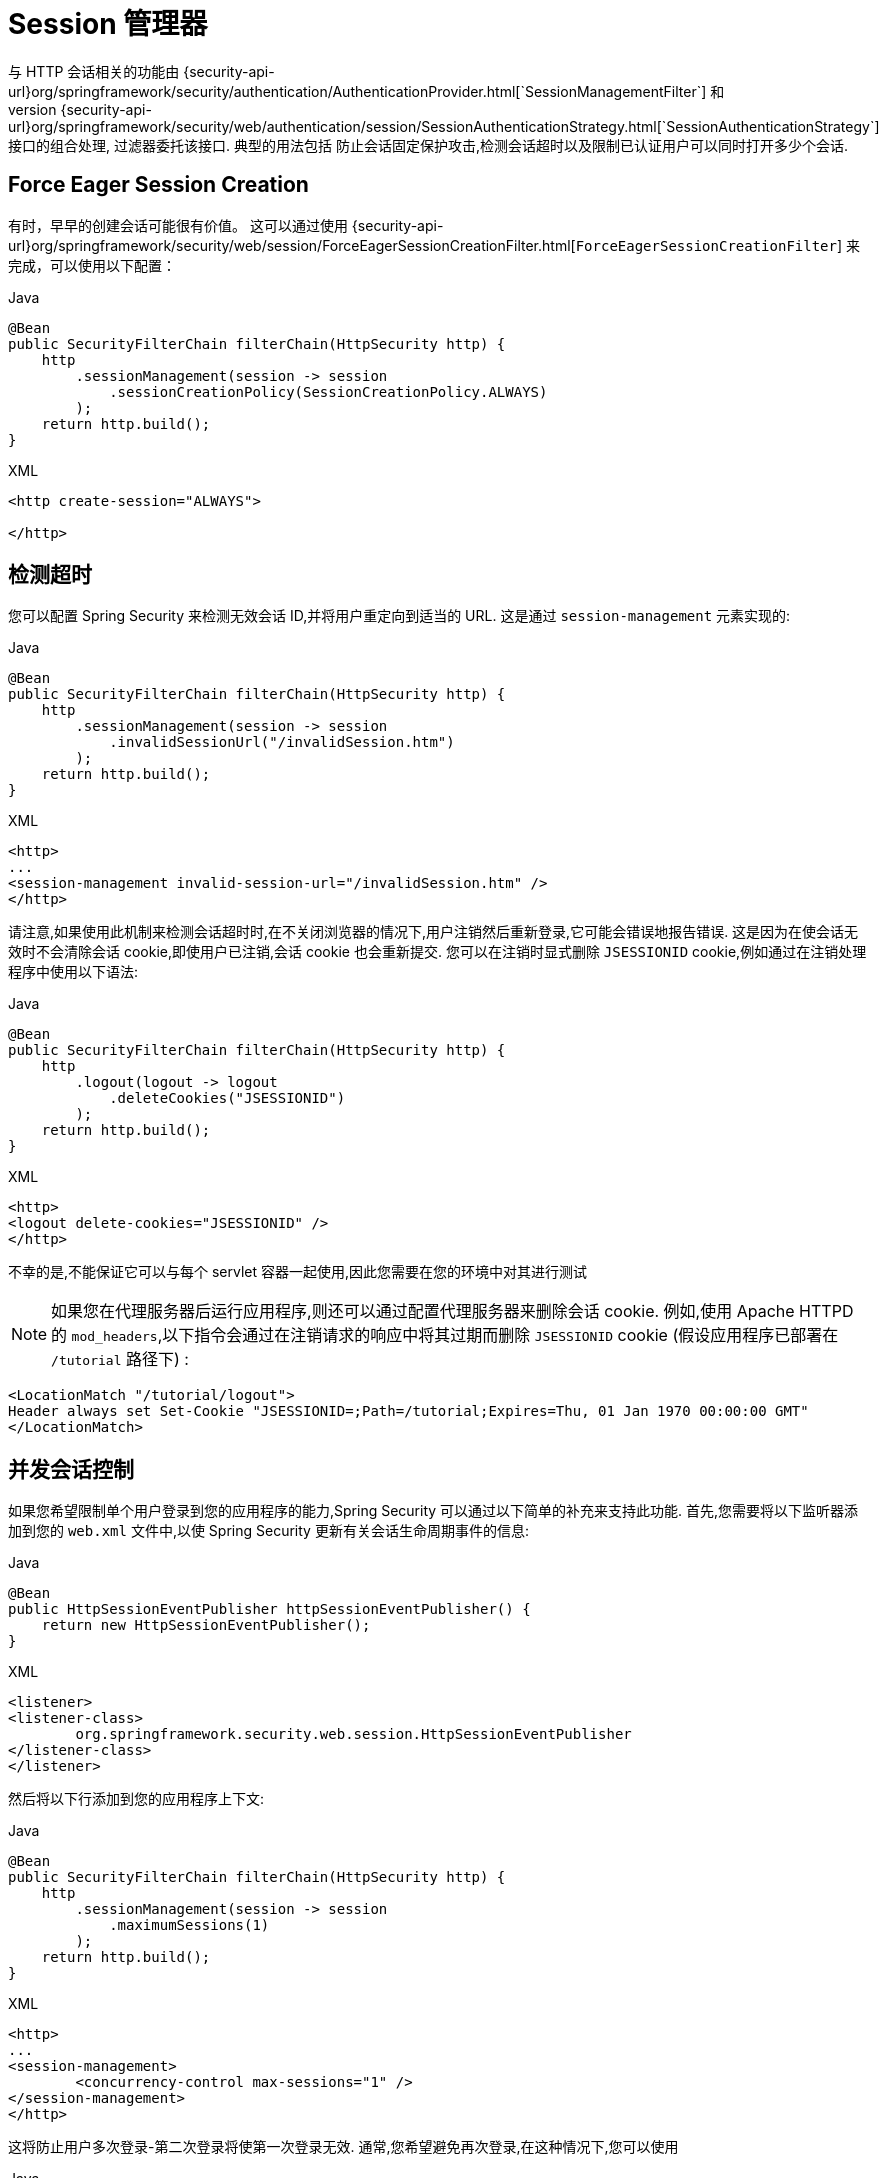 [[session-mgmt]]
= Session 管理器
与 HTTP 会话相关的功能由 {security-api-url}org/springframework/security/authentication/AuthenticationProvider.html[`SessionManagementFilter`] 和
{security-api-url}org/springframework/security/web/authentication/session/SessionAuthenticationStrategy.html[`SessionAuthenticationStrategy`] 接口的组合处理,过滤器委托该接口.  典型的用法包括 防止会话固定保护攻击,检测会话超时以及限制已认证用户可以同时打开多少个会话.

[[session-mgmt-force-session-creation]]
== Force Eager Session Creation

有时，早早的创建会话可能很有价值。
这可以通过使用 {security-api-url}org/springframework/security/web/session/ForceEagerSessionCreationFilter.html[`ForceEagerSessionCreationFilter`] 来完成，可以使用以下配置：

====
.Java
[source,java,role="primary"]
----
@Bean
public SecurityFilterChain filterChain(HttpSecurity http) {
    http
        .sessionManagement(session -> session
            .sessionCreationPolicy(SessionCreationPolicy.ALWAYS)
        );
    return http.build();
}
----

.XML
[source,xml,role="secondary"]
----
<http create-session="ALWAYS">

</http>
----
====

== 检测超时
您可以配置 Spring Security 来检测无效会话 ID,并将用户重定向到适当的 URL.  这是通过 `session-management` 元素实现的:

====
.Java
[source,java,role="primary"]
----
@Bean
public SecurityFilterChain filterChain(HttpSecurity http) {
    http
        .sessionManagement(session -> session
            .invalidSessionUrl("/invalidSession.htm")
        );
    return http.build();
}
----

.XML
[source,xml,role="secondary"]
----
<http>
...
<session-management invalid-session-url="/invalidSession.htm" />
</http>
----
====

请注意,如果使用此机制来检测会话超时时,在不关闭浏览器的情况下,用户注销然后重新登录,它可能会错误地报告错误.
这是因为在使会话无效时不会清除会话 cookie,即使用户已注销,会话 cookie 也会重新提交.  您可以在注销时显式删除 `JSESSIONID` cookie,例如通过在注销处理程序中使用以下语法:

====
.Java
[source,java,role="primary"]
----
@Bean
public SecurityFilterChain filterChain(HttpSecurity http) {
    http
        .logout(logout -> logout
            .deleteCookies("JSESSIONID")
        );
    return http.build();
}
----

.XML
[source,xml,role="secondary"]
----
<http>
<logout delete-cookies="JSESSIONID" />
</http>
----
====

不幸的是,不能保证它可以与每个 servlet 容器一起使用,因此您需要在您的环境中对其进行测试

[NOTE]
=====
如果您在代理服务器后运行应用程序,则还可以通过配置代理服务器来删除会话 cookie.
例如,使用 Apache HTTPD 的 `mod_headers`,以下指令会通过在注销请求的响应中将其过期而删除 `JSESSIONID` cookie (假设应用程序已部署在 `/tutorial` 路径下) :
=====

[source,xml]
----
<LocationMatch "/tutorial/logout">
Header always set Set-Cookie "JSESSIONID=;Path=/tutorial;Expires=Thu, 01 Jan 1970 00:00:00 GMT"
</LocationMatch>
----

[[ns-concurrent-sessions]]
== 并发会话控制

如果您希望限制单个用户登录到您的应用程序的能力,Spring Security 可以通过以下简单的补充来支持此功能.  首先,您需要将以下监听器添加到您的 `web.xml` 文件中,以使 Spring Security 更新有关会话生命周期事件的信息:

====
.Java
[source,java,role="primary"]
----
@Bean
public HttpSessionEventPublisher httpSessionEventPublisher() {
    return new HttpSessionEventPublisher();
}
----

.XML
[source,xml,role="secondary"]
----
<listener>
<listener-class>
	org.springframework.security.web.session.HttpSessionEventPublisher
</listener-class>
</listener>
----
====

然后将以下行添加到您的应用程序上下文:

====
.Java
[source,java,role="primary"]
----
@Bean
public SecurityFilterChain filterChain(HttpSecurity http) {
    http
        .sessionManagement(session -> session
            .maximumSessions(1)
        );
    return http.build();
}
----

.XML
[source,xml,role="secondary"]
----
<http>
...
<session-management>
	<concurrency-control max-sessions="1" />
</session-management>
</http>
----
====

这将防止用户多次登录-第二次登录将使第一次登录无效.  通常,您希望避免再次登录,在这种情况下,您可以使用

====
.Java
[source,java,role="primary"]
----
@Bean
public SecurityFilterChain filterChain(HttpSecurity http) {
    http
        .sessionManagement(session -> session
            .maximumSessions(1)
            .maxSessionsPreventsLogin(true)
        );
    return http.build();
}
----

.XML
[source,xml,role="secondary"]
----
<http>
<session-management>
	<concurrency-control max-sessions="1" error-if-maximum-exceeded="true" />
</session-management>
</http>
----
====

然后,第二次登录将被拒绝.  "拒绝" 是指如果使用基于表单的登录名,则会将用户发送到 `authentication-failure-url`.
如果第二次身份验证是通过另一个非交互机制 (例如 `remember-me`) 进行的,则 "unauthorized"  (401) 错误将发送给客户端.  相反,如果要使用错误页面,则可以将属性 `session-authentication-error-url` 添加到 `session-management` 元素中.

如果使用定制的身份验证过滤器进行基于表单的登录,则必须显式配置并发会话控制支持.  更多细节可以在 <<session-mgmt,会话管理一章>> 中找到.

[[ns-session-fixation]]
== 会话固定攻击防护
https://en.wikipedia.org/wiki/Session_fixation[会话固定] 攻击是一种潜在的风险,恶意攻击者有可能通过访问站点来创建会话,然后诱使另一个用户以相同的会话登录 (例如: 通过向他们发送包含会话标识符作为参数的链接) .
Spring Security 通过创建新会话或在用户登录时更改会话ID来自动防止这种情况的发生. 如果您不需要此保护,或者与其他要求冲突,则可以使用会话固定来控制行为 `<session-management>` 上的 `session-fixation-protection` 属性,它具有四个选项


* `none` - 什么都不要做 原始会话将保留.

* `newSession` - 创建一个新的 "干净" 会话,而不复制现有会话数据 (仍将复制与Spring Security相关的属性) .

* `migrateSession` - 创建一个新会话,并将所有现有会话属性复制到新会话.  这是Servlet 3.0或更早版本的容器中的默认值.

* `changeSessionId` - 不要创建新的会话.  而是使用 Servlet 容器提供的(`HttpServletRequest#changeSessionId()`) 会话固定保护 .
此选项仅在 Servlet 3.1 (Java EE 7) 和更高版本的容器中可用，这是默认设置。  在较旧的容器中指定它会导致异常.  这是 Servlet 3.1 和更高版本容器中的默认设置.

发生会话固定保护时,它将导致 `SessionFixationProtectionEvent` 在应用程序上下文中发布.  如果使用 `changeSessionId`,则此保护还将导致任何 `javax.servlet.http.HttpSessionIdListener` 收到通知,因此,如果您的代码监听这两个事件,请务必谨慎.  有关其他信息,请参见<<session-mgmt,会话管理>>一章.

== SessionManagementFilter
`SessionManagementFilter` 根据 `SecurityContextHolder` 的当前内容检查 `SecurityContextRepository` 的内容，以确定用户是否已在当前请求期间进行了身份验证，通常是通过非交互式身份验证机制进行的，例如预身份验证或 remember-me。

[NOTE]
====
`SessionManagementFilter` 未检测到通过在身份验证后执行重定向的机制（例如表单登录）进行的身份验证，因为在身份验证请求期间未调用过滤器。 在这些情况下，会话管理功能必须单独处理。
====

如果存储库包含安全上下文,则过滤器不执行任何操作.
如果不是,并且线程本地 `SecurityContext` 包含 (非匿名) 身份验证对象,则过滤器将假定它们已由堆栈中的先前过滤器进行了身份验证.  然后它将调用配置的 `SessionAuthenticationStrategy`.

如果用户当前未通过身份验证,则过滤器将检查是否已请求了无效的会话ID (例如,由于超时) ,并且将调用已配置的 `InvalidSessionStrategy` (如果已设置) .
最常见的行为就是重定向到固定 URL,并将其封装在标准实现 `SimpleRedirectInvalidSessionStrategy` 中.  <<session-mgmt,如前所述>>,在通过命名空间配置无效的会话 URL 时,也会使用后者.

== SessionAuthenticationStrategy
由于 `SessionManagementFilter` 和 `AbstractAuthenticationProcessingFilter` 都使用 `SessionAuthenticationStrategy`,因此,例如,如果使用自定义的表单登录类,则需要将其注入到这两个类中.  在这种情况下,将命名空间和自定义 bean 结合起来的典型配置如下所示:

====
[source,xml]
----
<http>
<custom-filter position="FORM_LOGIN_FILTER" ref="myAuthFilter" />
<session-management session-authentication-strategy-ref="sas"/>
</http>

<beans:bean id="myAuthFilter" class=
"org.springframework.security.web.authentication.UsernamePasswordAuthenticationFilter">
	<beans:property name="sessionAuthenticationStrategy" ref="sas" />
	...
</beans:bean>

<beans:bean id="sas" class=
"org.springframework.security.web.authentication.session.SessionFixationProtectionStrategy" />
----
====

请注意,如果您在实现 `HttpSessionBindingListener` 的会话中存储 bean (包括 Spring 会话范围的 bean) ,则使用默认的 `SessionFixationProtectionStrategy` 可能会导致问题.  有关更多信息,请参见 Javadoc.

[[concurrent-sessions]]
== 并发控制
Spring Security 可以防止主体同时向同一应用程序进行身份验证超过指定次数.  许多 ISV 都利用此功能来实施许可,而网络管理员喜欢此功能,因为它有助于防止人们共享登录名.  例如,您可以阻止用户 "蝙蝠侠" 从两个不同的会话登录到 Web 应用程序.
您可以使他们的先前登录到期,也可以在他们再次尝试登录时报告错误,从而阻止第二次登录.  请注意,如果您使用第二种方法,则未明确注销的用户 (例如,刚刚关闭浏览器的用户) 将无法再次登录,直到他们的原始会话期满为止.

命名空间支持并发控制,因此,请查阅前面的命名空间一章以获取最简单的配置.  有时您需要自定义内容.

该实现使用 `SessionAuthenticationStrategy` 的专用版本,称为 `ConcurrentSessionControlAuthenticationStrategy`。

[NOTE]
====
以前,并发身份验证检查是由 `ProviderManager` 进行的,可以通过 `ConcurrentSessionController` 进行注入.  后者将检查用户是否试图超过允许的会话数.
但是,这种方法要求预先创建 HTTP 会话,这是不希望的.
在 Spring Security 3 之后,首先通过 `AuthenticationManager` 对用户进行身份验证,一旦成功对用户进行身份验证,就会创建一个会话,并检查是否允许他们打开另一个会话.
====

要使用并发会话支持,您需要在 `web.xml` 中添加以下内容:

====
[source,xml]
----
<listener>
	<listener-class>
	org.springframework.security.web.session.HttpSessionEventPublisher
	</listener-class>
</listener>
----
====

另外,您需要将 `ConcurrentSessionFilter` 添加到 `FilterChainProxy` 中。
`ConcurrentSessionFilter` 需要两个构造函数参数:
* `sessionRegistry` (通常指向 `SessionRegistryImpl` 的一个实例)
* `sessionInformationExpiredStrategy`,用于定义会话过期时要应用的策略.
使用命名空间创建 `FilterChainProxy` 和其他默认 Bean 的配置如下所示:

====
[source,xml]
----
<http>
<custom-filter position="CONCURRENT_SESSION_FILTER" ref="concurrencyFilter" />
<custom-filter position="FORM_LOGIN_FILTER" ref="myAuthFilter" />

<session-management session-authentication-strategy-ref="sas"/>
</http>

<beans:bean id="redirectSessionInformationExpiredStrategy"
class="org.springframework.security.web.session.SimpleRedirectSessionInformationExpiredStrategy">
<beans:constructor-arg name="invalidSessionUrl" value="/session-expired.htm" />
</beans:bean>

<beans:bean id="concurrencyFilter"
class="org.springframework.security.web.session.ConcurrentSessionFilter">
<beans:constructor-arg name="sessionRegistry" ref="sessionRegistry" />
<beans:constructor-arg name="sessionInformationExpiredStrategy" ref="redirectSessionInformationExpiredStrategy" />
</beans:bean>

<beans:bean id="myAuthFilter" class=
"org.springframework.security.web.authentication.UsernamePasswordAuthenticationFilter">
<beans:property name="sessionAuthenticationStrategy" ref="sas" />
<beans:property name="authenticationManager" ref="authenticationManager" />
</beans:bean>

<beans:bean id="sas" class="org.springframework.security.web.authentication.session.CompositeSessionAuthenticationStrategy">
<beans:constructor-arg>
	<beans:list>
	<beans:bean class="org.springframework.security.web.authentication.session.ConcurrentSessionControlAuthenticationStrategy">
		<beans:constructor-arg ref="sessionRegistry"/>
		<beans:property name="maximumSessions" value="1" />
		<beans:property name="exceptionIfMaximumExceeded" value="true" />
	</beans:bean>
	<beans:bean class="org.springframework.security.web.authentication.session.SessionFixationProtectionStrategy">
	</beans:bean>
	<beans:bean class="org.springframework.security.web.authentication.session.RegisterSessionAuthenticationStrategy">
		<beans:constructor-arg ref="sessionRegistry"/>
	</beans:bean>
	</beans:list>
</beans:constructor-arg>
</beans:bean>

<beans:bean id="sessionRegistry"
	class="org.springframework.security.core.session.SessionRegistryImpl" />
----
====


将监听器添加到 `web.xml` 中后,每次 `HttpSession` 开始或终止时,都会将 `ApplicationEvent` 发布到Spring `ApplicationContext`.
这很关键,因为它允许在会话结束时通知 `SessionRegistryImpl`.  如果没有它,即使用户退出另一个会话或超时,一旦超出会话允许量,用户将永远无法再次登录.

[[list-authenticated-principals]]
=== 查询 SessionRegistry 中当前经过身份验证的用户及其会话
通过命名空间或使用普通 bean 设置并发控制具有有益的副作用,即为您提供对 `SessionRegistry` 的引用,您可以在应用程序中直接使用它,因此即使您不想限制它的数量.  用户可能拥有的会话,无论如何都值得建立基础架构.
您可以将 `maximumSession` 属性设置为 `-1`,以允许无限制的会话.  如果您使用的是命名空间,则可以使用 `session-registry-alias` 属性为内部创建的 `SessionRegistry` 设置别名,并提供一个可以注入到您自己的 bean 中的参考.

`getAllPrincipals()` 方法为您提供了当前经过身份验证的用户的列表.  您可以通过调用 `getAllSessions(ObjectPrincipal,boolean includeExpiredSessions)` 方法列出用户的会话,该方法返回 `SessionInformation` 对象的列表.
您还可以通过在 `SessionInformation` 实例上调用 `expireNow()` 来使用户会话失效.  当用户返回到应用程序时,将阻止他们继续操作.  例如,您可能会发现这些方法在管理应用程序中很有用.  看看 {security-api-url}org/springframework/security/core/session/SessionRegistry.html[`SessionRegistry`] Javadoc 了解更多信息.